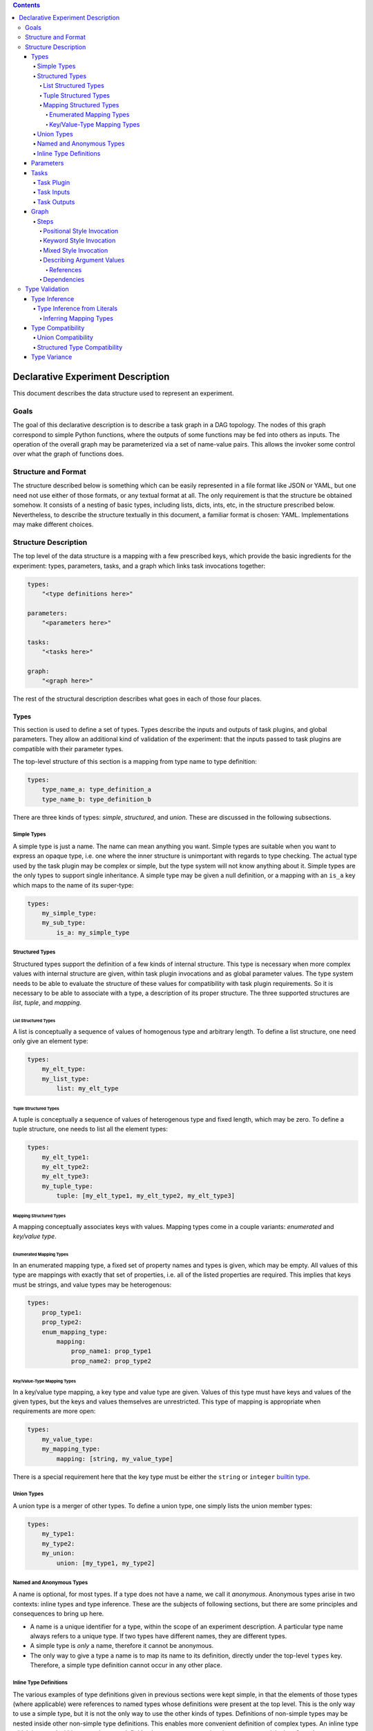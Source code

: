 .. contents::

====================================
 Declarative Experiment Description
====================================

This document describes the data structure used to represent an experiment.

Goals
=====

The goal of this declarative description is to describe a task graph in a DAG
topology.  The nodes of this graph correspond to simple Python functions,
where the outputs of some functions may be fed into others as inputs.  The
operation of the overall graph may be parameterized via a set of name-value
pairs.  This allows the invoker some control over what the graph of functions
does.

Structure and Format
====================

The structure described below is something which can be easily represented in
a file format like JSON or YAML, but one need not use either of those formats,
or any textual format at all.  The only requirement is that the structure be
obtained somehow.  It consists of a nesting of basic types, including lists,
dicts, ints, etc, in the structure prescribed below.  Nevertheless, to describe
the structure textually in this document, a familiar format is chosen: YAML.
Implementations may make different choices.

Structure Description
=====================

The top level of the data structure is a mapping with a few prescribed keys,
which provide the basic ingredients for the experiment: types, parameters,
tasks, and a graph which links task invocations together:

.. code:: YAML

    types:
        "<type definitions here>"

    parameters:
        "<parameters here>"

    tasks:
        "<tasks here>"

    graph:
        "<graph here>"

The rest of the structural description describes what goes in each of those
four places.

Types
-----

This section is used to define a set of types.  Types describe the inputs and
outputs of task plugins, and global parameters.  They allow an additional kind
of validation of the experiment: that the inputs passed to task plugins are
compatible with their parameter types.

The top-level structure of this section is a mapping from type name to type
definition:

.. code:: YAML

    types:
        type_name_a: type_definition_a
        type_name_b: type_definition_b

There are three kinds of types: *simple*, *structured*, and *union*.  These are
discussed in the following subsections.

Simple Types
~~~~~~~~~~~~

A simple type is just a name.  The name can mean anything you want.  Simple
types are suitable when you want to express an opaque type, i.e. one where the
inner structure is unimportant with regards to type checking.  The actual
type used by the task plugin may be complex or simple, but the type system will
not know anything about it.  Simple types are the only types to support single
inheritance.  A simple type may be given a null definition, or a mapping with
an ``is_a`` key which maps to the name of its super-type:

.. code:: YAML

    types:
        my_simple_type:
        my_sub_type:
            is_a: my_simple_type

Structured Types
~~~~~~~~~~~~~~~~

Structured types support the definition of a few kinds of internal structure.
This type is necessary when more complex values with internal structure are
given, within task plugin invocations and as global parameter values.  The type
system needs to be able to evaluate the structure of these values for
compatibility with task plugin requirements.  So it is necessary to be able to
associate with a type, a description of its proper structure.  The three
supported structures are *list*, *tuple*, and *mapping*.

List Structured Types
^^^^^^^^^^^^^^^^^^^^^

A list is conceptually a sequence of values of homogenous type and arbitrary
length.  To define a list structure, one need only give an element type:

.. code:: YAML

        types:
            my_elt_type:
            my_list_type:
                list: my_elt_type

Tuple Structured Types
^^^^^^^^^^^^^^^^^^^^^^

A tuple is conceptually a sequence of values of heterogenous type and fixed
length, which may be zero.  To define a tuple structure, one needs to list all
the element types:

.. code:: YAML

    types:
        my_elt_type1:
        my_elt_type2:
        my_elt_type3:
        my_tuple_type:
            tuple: [my_elt_type1, my_elt_type2, my_elt_type3]

Mapping Structured Types
^^^^^^^^^^^^^^^^^^^^^^^^

A mapping conceptually associates keys with values.  Mapping types come in a
couple variants: *enumerated* and *key/value type*.

Enumerated Mapping Types
************************

In an enumerated mapping type, a fixed set of property names and types is
given, which may be empty.  All values of this type are mappings with exactly
that set of properties, i.e. all of the listed properties are required.  This
implies that keys must be strings, and value types may be heterogenous:

.. code:: YAML

    types:
        prop_type1:
        prop_type2:
        enum_mapping_type:
            mapping:
                prop_name1: prop_type1
                prop_name2: prop_type2

Key/Value-Type Mapping Types
****************************

In a key/value type mapping, a key type and value type are given.  Values of
this type must have keys and values of the given types, but the keys and values
themselves are unrestricted.  This type of mapping is appropriate when
requirements are more open:

.. code:: YAML

    types:
        my_value_type:
        my_mapping_type:
            mapping: [string, my_value_type]

There is a special requirement here that the key type must be either the
``string`` or ``integer`` `builtin type <builtin_types_>`_.

Union Types
~~~~~~~~~~~

A union type is a merger of other types.  To define a union type, one simply
lists the union member types:

.. code:: YAML

    types:
        my_type1:
        my_type2:
        my_union:
            union: [my_type1, my_type2]

Named and Anonymous Types
~~~~~~~~~~~~~~~~~~~~~~~~~

A name is optional, for most types.  If a type does not have a name, we
call it *anonymous*.  Anonymous types arise in two contexts: inline types and
type inference.  These are the subjects of following sections, but there are
some principles and consequences to bring up here.

- A name is a unique identifier for a type, within the scope of an
  experiment description.  A particular type name always refers to a unique
  type.  If two types have different names, they are different types.

- A simple type is *only* a name, therefore it cannot be anonymous.

- The only way to give a type a name is to map its name to its definition,
  directly under the top-level ``types`` key.  Therefore, a simple type
  definition cannot occur in any other place.

Inline Type Definitions
~~~~~~~~~~~~~~~~~~~~~~~

The various examples of type definitions given in previous sections were kept
simple, in that the elements of those types (where applicable) were references
to named types whose definitions were present at the top level.  This is the
only way to use a simple type, but it is not the only way to use the other
kinds of types.  Definitions of non-simple types may be nested inside other
non-simple type definitions.  This enables more convenient definition of
complex types.  An inline type which is nested within a complex type definition
has no means to assign the type a name; it is therefore always an anonymous
type.

The following example defines a list of lists:

.. code:: YAML

    types:
        elt_type:
        list_of_lists:
            list:
                list: elt_type

This is a nested mapping, string -> string -> list:

.. code:: YAML

    types:
        elt_type:
        nested_mapping:
            mapping:
                - string
                - mapping:
                    - string
                    - list: elt_type

Parameters
----------

The value of the top-level ``parameters`` key must be a mapping.  The keys
of the mapping are the global parameter names.  They may map to any value,
where mapping values are treated specially.  If not a mapping, the value is
taken as the default value for the parameter.  If a mapping, it may have keys
"type" and/or "default".  The mapping form allows explicitly assigning a type
to the parameter.  If a type is not explicitly given, it will be inferred from
the default.  For example:

.. code:: YAML

    parameters:
        global_a:
        global_b: "foo"
        global_c:
            type: integer
            default: 5

Here, ``global_a`` has a null default value and null inferred type,
``global_b`` defaults to "foo" and is of string type, and ``global_c`` defaults
to 5 and is explicitly given the ``integer`` type.

Additional rules include:

- If both a default and type are given, they must be compatible.
- Each global parameter *must* have a type, therefore it must have either a
  default value (from which a type can be inferred), or an explicitly given
  type.

Tasks
-----

This section describes task plugins.  It gives them and their inputs and
outputs short names so they may be referred to, and to make subsequent usage
easier to write and understand.  Inputs and outputs are also assigned types, to
enable type-based validation of their invocations.

The value of the top-level ``tasks`` key is a mapping whose keys are the short
names of the task plugins, and whose values describe the task plugin.  Each
plugin description supports up to three keys: ``plugin``, ``inputs``, and
``outputs``.  The latter two keys are optional.

For example:

.. code:: YAML

    tasks:
        task_short_name1:
            plugin: org.example.plugin1
            inputs: "<input_definitions>"
            outputs: "<output_definitions>"
        task_short_name2:
            plugin: org.example.plugin2
            inputs: "<input_definitions>"
            outputs: "<output_definitions>"

Task Plugin
~~~~~~~~~~~

The ``plugin`` key is required, and describes a Python module plus a function
name, separated by dots.  This is mostly the same as what you would see in a
Python ``import`` statement, but with the addition of the function name.

.. note::

    Our implementation will accept plugin name with two components minimum.
    Giving fewer than two components will produce an error.

Task Inputs
~~~~~~~~~~~

A task plugin may or may not require any input.  If it requires input, that
input must be defined under the ``inputs`` key.  Every input must be given a
name and a type.  Inputs are defined in a list, which also gives them an
implicit ordering.  The ordering is important for positional invocations.

Each task plugin input may be defined in one of two ways: either a length 1
mapping which maps input name to type, or a longer form which allows giving
other information along with the name and type.

Short form input example:

.. code:: YAML

    tasks:
        my_task:
            plugin: org.example.plugin
            inputs:
                - input_name: type_name

Long form input example:

.. code:: YAML

    tasks:
        my_task:
            plugin: org.example.plugin
            inputs:
                - name: input_name
                  type: type_name
                  required: false

The long form is distinguished by the presence of the ``name`` key.  That means
if a task plugin input is named "name", the long form must be used.  The above
example also shows the ``required`` key.  Usage of this key is optional and
defaults to true, i.e. all defined task plugin inputs are required by default.

Task Outputs
~~~~~~~~~~~~

A task plugin may or may not produce any output.  If it does, and its output(s)
will be needed to feed other task(s), then the output(s) must be defined.  They
require names so they may be referred to, and must also be assigned types so
that their usage can be validated against other types.  The value of the
``outputs`` property may be either a length 1 mapping or list of such.  Each
mapping maps an output name to a type.

If a list of mappings is given, then the plugin's output must be iterable (e.g.
like a list), and values from the iterable will be extracted and stored under
the given names.  If a list is given for ``outputs``, but the plugin's output
is not iterable, an error will occur.

If the lengths of the output names and plugin return value are not equal, then
the number of values which may be subsequently referred to is the shorter of
the two lengths.  If the number of defined outputs is less than the length of
the output iterable, this allows authors to extract only the first N outputs
from the iterable; they need not define all outputs.  On the other hand, if
there are more output definitions than outputs, then some output names will not
be defined (because there are no values to assign to them), and subsequent
attempts to refer to them will produce an error.

For example:

.. code:: YAML

    tasks:
        my_task:
            plugin: org.example.plugin
            outputs:
                result: number

Graph
-----

The ``graph`` section is where you describe invocations of the aforementioned
task plugins, and connect the outputs of some to the inputs of others, creating
the graph structure.

Graphs are composed of *steps*, and the value of the ``graph`` property is a
mapping from a step name to a description of the step.  Each step invokes a
task plugin, so the step description describes which plugin to invoke and how
to invoke it:

.. code:: YAML

    graph:
        step1:
            "step 1 description"
        step2:
            "step 2 description"

Steps
~~~~~

Each step invokes a task plugin, which is a Python function, and the way you
invoke Python functions depends on how they are written.  For example, they
may have positional-only or keyword-only arguments, or a combination of the
two.  A step description supports all of these styles.

.. important::
    It is recommended that of the invocation styles described below, the
    keyword style be used since the meaning of the argument values is clearer
    due to the naming of each argument.  It is also structurally simpler than
    the mixed style.

Positional Style Invocation
^^^^^^^^^^^^^^^^^^^^^^^^^^^

A simple way to describe a positional style task plugin invocation is to map
the plugin short name to a list of positional arguments:

.. code:: YAML

    graph:
        step1:
            plugin1: [arg1, arg2]

The above will lookup "plugin1" in the tasks section to find the plugin,
and invoke it with positional parameters "arg1" and "arg2".  In order to enable
simple structures, one is permitted to use a simple non-map, non-list value as
well, and this will be interpreted the same as a length-one list.

Keyword Style Invocation
^^^^^^^^^^^^^^^^^^^^^^^^

Similarly to positional style, the keyword arg style maps a plugin short name
to a mapping of keyword arg names to values:

.. code:: YAML

    graph:
        step1:
            plugin1:
                keyword1: arg1
                keyword2: arg2

The above will lookup "plugin1" in the tasks section to find the plugin,
and invoke it with keyword arguments keyword1=arg1 and keyword2=arg2.

Mixed Style Invocation
^^^^^^^^^^^^^^^^^^^^^^

There is a longer form invocation description which supports both styles at the
same time, for a mixed style invocation.  It uses a mapping with prescribed
keys ``task``, ``args``, ``kwargs``:

.. code:: YAML

    graph:
        step1:
            task: plugin1
            args: [posarg1, posarg2]
            kwargs:
                keyword1: arg1
                keyword2: arg2

This is differentiated from the keyword arg style by the presence of the
``task`` key.  This will invoke plugin1 with positional args posarg1 and
posarg2, and keyword args keyword1=arg1 and keyword2=arg2.

Describing Argument Values
^^^^^^^^^^^^^^^^^^^^^^^^^^

In the invocation examples above, argument values were given as simple strings
to keep the presented data structures clear and free of clutter.  However, one
can use more than simple values as task plugin argument values.  It is possible
to use any kind of nested structure you like.  For example, a positional
argument could itself be a mapping, or the value of a keyword argument could be
a list:

.. code:: YAML

    graph:
        step1:
            plugin1:
                - prop1: value1
                  prop2: value2

The above example maps the plugin short name to a list, therefore this is a
positional invocation.  The list has one value in it, which is itself a
mapping: {prop1: value1, prop2: value2}.  The task plugin will be invoked
positionally, where its one positional argument will be a Python dict.

References
**********

An important aspect of describing an argument value is being able to refer to
another part of the experiment description.  This is how we make use of global
`parameters <Parameters_>`_, and refer to the outputs of other steps.

A reference is a string value which begins with a dollar sign.  To refer to a
global parameter, follow the dollar sign with the parameter name.  To refer to
the output of another step, follow the dollar sign with the step name, and if
necessary, the output name, separated from the step name by a dot.  For
example:

.. code:: YAML

    parameters:
        global: string

    tasks:
        plugin1:
            plugin: org.foo.bar.my_plugin
            inputs:
                - in: string
            outputs:
                value: number
        plugin2:
            plugin: com.bar.foo.another_plugin
            inputs:
                - in: number
            outputs:
                - name: string
                - age: integer

    graph:
        step1:
            plugin1: [$global]
        step2:
            plugin2: $step1.value

The above example demonstrates a reference to a parameter (``$global``), and
to an output of a step (``$step1.value``).  The value of ``global`` will be
passed in as a positional arg in step1, and the ``value`` output of step1 will
be passed in as a positional arg in step2.  Note that in step2, we take
advantage of the ability to treat a simple value the same as a length-one list.

If a step produces only one output, the output name may be omitted.  For
example, because step1 only produces one output, that output could have been
referred to more simply as ``$step1``.

If one wanted to use a string which starts with a dollar sign as an argument
value, the dollar sign may be escaped by doubling it, e.g. ``$$foo``.  This
need only be done when the dollar sign is the first character.  If it is in the
middle of the value, e.g. ``foo$bar``, the dollar sign should not be escaped.

References may occur anywhere in the description of an argument value.  The
whole structure is searched, and all references will be replaced with the
appropriate values before the task plugin is invoked.

Dependencies
^^^^^^^^^^^^

The references described above can imply dependencies among the steps.  If step
B requires as input the output of step A, then A must run first so that there
is an output to pass to B.  The task graph runner can work out for itself a
run order for the steps on that basis.

But sometimes there are order requirements which exist for other reasons.  A
task graph runner will not be able to infer these requirements by itself, so a
facility exists for describing them explicitly.  To express explicit
dependencies in a graph, add a ``dependencies`` key to a step description,
which maps to a list of step names.  For example:

.. code:: YAML

    graph:
        step1:
            plugin1: 1
        step2:
            plugin2: foo
            dependencies: [step1]

This will force step1 to run before step2.

Type Validation
===============

This section describes how types are used.  The larger goal of validation is to
ensure that the experiment definition is sensible and correct.  The goal of
type validation is to ensure that task plugins are always passed types of
values they know how to handle, i.e. is sensible with respect to data types.
This is not sufficient for correctness of course, but it helps.

All type validation is static, i.e. it is not based on any runtime
information about the task plugins.  Task plugin output values are not known.
It uses only the information given in the various definitions (tasks, types,
etc).

Type validation operates on types.  Where values are given, types must
therefore be inferred from them.  The resulting types are then subject to a
compatibility check to ensure each task plugin invocation makes sense.  Type
inference and compatibility checking are the basic foundation of type
validation.  These two operations are described in the following subsections.

Type Inference
--------------

Input values to a task plugin can come from a few different places: outputs of
other task plugins, global parameter values, and literal values given directly
in a task plugin invocation.  In all cases, the input values must be assigned
types, which are then compared to task plugin input requirements for
compatibility.  Types are statically obtained for invocation inputs as follows:

- Global parameter: explicitly declared type, if present.  If not present,
  a default value must be given, and a type is inferred from that.
- Task plugin output: the declared type of the output.
- Literal value: inferred from the value

Because task invocations support compositions of values and references, type
information may be obtained from multiple sources and combined into a single
argument type.

When types are given explicitly in task and global parameter definitions, a
type name is used which must refer to a type defined in the ``types`` section
of the experiment description.  That is a simple case.  Inferring a type from
a literal value is more complex, and is described in the next section.

Type Inference from Literals
~~~~~~~~~~~~~~~~~~~~~~~~~~~~

Type inference from literals is based on Python types.  When experiment
description content comes from a file (e.g. YAML or JSON), there is a second
translation that can happen from the file format to Python.  In that case, it
is a two-step process: file -> Python value -> Type.  The first step is beyond
the scope of this document, but we will include YAML-specific caveats.  We will
focus only on the second step.

Before we can perform type inference, we need a fixed stable of simple types
which we will use as the targets of our inferences.  These are built into the
system and can't be overridden.

.. _builtin_types:

The following shows the simple types which are pre-defined in Dioptra, and
their corresponding Python types:

=========  ===========  ===========
Type Name  Python Type  Description
=========  ===========  ===========
string     str          text
integer    int          integers, subtype of number
number     float        floating point numbers
boolean    bool         true or false
null       None (type)  the null value
any        (fallback)   any value
=========  ===========  ===========

These types may be referred to using the above names (from column 1) without
defining the types first.  The ``any`` type is a special type which is used as
the inference result if nothing more specific could be inferred.

.. important::

    In YAML, ``null`` is interpreted as the null value.  Therefore, it *does
    not name the null type!*  To refer to the null type, use double quotes so
    that the YAML parser knows a string value is intended: ``"null"``.

In addition, types can be inferred from common Python data structures which are
comprised of values of the above types.  This results in anonymous structured
types as follows:

=================  ===========  =====================
Type               Python Type  Description
=================  ===========  =====================
anonymous mapping  Mapping      A mapping
anonymous tuple    Iterable     An iterable of values
=================  ===========  =====================

A tuple is inferred for iterables which are not one of the other listed
iterable types (e.g. strings and dicts).  This enables a sensible inference
result from Python lists and tuples.  List structured types are never inferred,
but tuples can be compatible with lists, so it is not a problem in practice.

The element types of the inferred type are inferred from the element types of
the mapping/iterable value.  Type inference will recurse throughout a complex
value, so it is possible to infer a complex type.  Mapping inference is more
complex and is described separately in the next section.

Inferring Mapping Types
^^^^^^^^^^^^^^^^^^^^^^^

In Python, mapping keys can be heterogenous and of any hashable type, and
anything can be a value.  Type inference tries to infer the most specific
mapping type it can, as follows:

#. A common base type is inferred from all key types.  If this type is
   ``string``, an enumerated mapping type is inferred.  The value type
   corresponding to each key type is inferred from the mapped value.
#. If the common base type of the keys is ``integer``, a key/value type mapping
   is inferred where the key type is integer.  The value type used is the union
   of all value types inferred from the mapping, or if all inferred value types
   were the same, then that type.
#. If the common base key type is neither string nor integer, ``any`` is
   inferred.
#. If the mapping is empty, an empty enumerated mapping type is inferred.

Type Compatibility
------------------

Type compatibility refers to whether a task plugin invocation argument of one
type may be legally passed as the value of a task parameter of a possibly
different type.  If A "is compatible with" B, then values of type A may be
passed to task parameters of type B.  This is not a symmetric concept: if A
is compatible with B, that does not mean that B is compatible with A.

There is a fixed set of compatibility rules, which hopefully agrees with
intuition.  To begin with:

- All types are compatible with ``any``
- ``any`` is incompatible with all structured types, and all simple types
  except ``any``
- All types are compatible with themselves
- A simple type is compatible with another simple type iff the first is the
  same as or a subtype of the second

The following subsections describe more complex compatibility criteria related
to structured and union types.

Union Compatibility
~~~~~~~~~~~~~~~~~~~

Compatibility rules related to union types are as follows:

- A union type is compatible with another type iff all member types of the
  union are compatible with the latter type
- A non-union type is compatible with a union type iff the non-union type is
  compatible with at least one member of the union
- The empty union is compatible with all types
- Only the empty union is compatible with the empty union

Structured Type Compatibility
~~~~~~~~~~~~~~~~~~~~~~~~~~~~~

Compatibility rules related to structured types are as follows:

- Named structured types with different names are incompatible.  This is
  because the types could mean wildly different things, regardless of whether
  they are structurally compatible.  A structural inspection is only necessary
  if at least one of the types is anonymous.  (If the types are non-anonymous
  with equal names, the types are the same, so trivially compatible.)
- Lists are incompatible with tuples and mappings
- Tuples are incompatible with mappings
- Mappings are incompatible with tuples and lists
- Key/value type mappings are incompatible with enumerated mappings
- A list is compatible with another list iff the element type of the first
  list is compatible with the element type of the second
- A tuple type is compatible with another tuple type iff the number of element
  types of each tuple is equal, and corresponding element types are compatible
- A tuple type is compatible with a list type iff all tuple element types are
  compatible with the list element type
- An enumerated mapping type is compatible with another enumerated mapping type
  iff they have exactly the same property names, and corresponding property
  types are compatible
- A key/value type mapping is compatible with another key/value type mapping
  iff key types are compatible and value types are compatible
- An enumerated mapping type is compatible with a key/value type mapping iff
  the key type of the latter mapping is ``string``, and all value types of the
  former mapping are compatible with the value type of the latter mapping
- The empty enumerated mapping type is compatible with all string-keyed
  key/value type mappings.

Type Variance
-------------

"Type variance" refers to whether and how types are allowed to differ in
various contexts (typically related to programming languages).  An experiment
is analogous to a program in that functions are called, which are passed values
as arguments, and return values.  The relevant context for these experiments
is the task plugin invocations, and how task plugin invocation argument types
are allowed to differ from the parameter types.

An important question which comes up is usually expressed in terms of container
types: if type B is a subtype of A, should we allow a value of type list<B>
(i.e. "list of B") to be passed to a parameter of type list<A>?  This is not
always allowed in programming languages due to type safety: the callee, using
the list according to the list<A> type, could put instances of A or instances
of other subtypes of A (which are not B) into the list.  If the caller expects
their list to still be a list<B> after the call returns, there could be trouble
down the road.

In other words, there is the potential for the callee to side-effect its input
in ways which are unsafe.  If a task plugin changes an input and that input was
to be passed to multiple other task plugins, the other task plugins which are
subsequently passed that input will see the change.  One might in fact expect
that *any* change to an input would be unexpected to an experiment designer
using your plugin, who assumes that a plugin output would be passed undisturbed
to all downstream plugins.

We have adopted the assumption that task plugins will never side-effect their
inputs.  Therefore the covariant compatibility decision is safe under that
assumption.  It is not possible to enforce immutability of task inputs, since
task plugins are ordinary Python functions using ordinary Python types.  But we
encourage task plugin authors to treat their inputs immutably.  Instead of
changing an input, make a changed copy of the input and return that from the
plugin.
